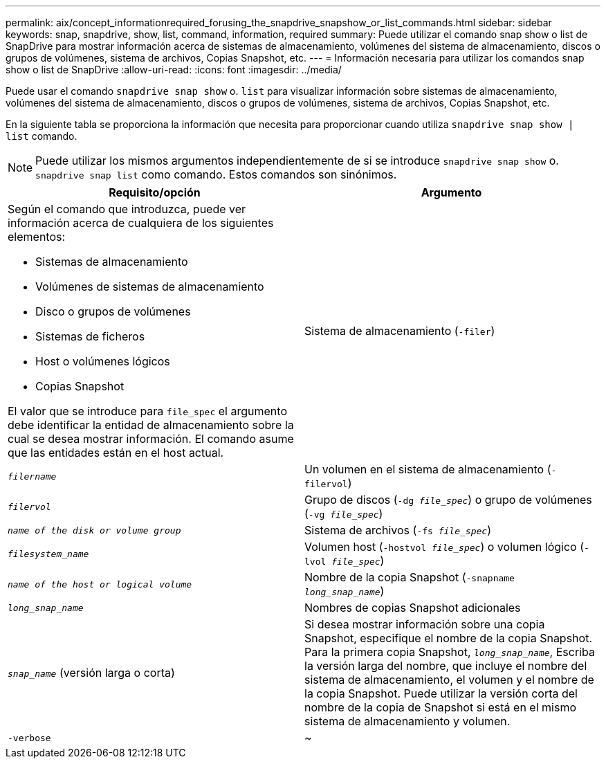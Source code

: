 ---
permalink: aix/concept_informationrequired_forusing_the_snapdrive_snapshow_or_list_commands.html 
sidebar: sidebar 
keywords: snap, snapdrive, show, list, command, information, required 
summary: Puede utilizar el comando snap show o list de SnapDrive para mostrar información acerca de sistemas de almacenamiento, volúmenes del sistema de almacenamiento, discos o grupos de volúmenes, sistema de archivos, Copias Snapshot, etc. 
---
= Información necesaria para utilizar los comandos snap show o list de SnapDrive
:allow-uri-read: 
:icons: font
:imagesdir: ../media/


[role="lead"]
Puede usar el comando `snapdrive snap show` o. `list` para visualizar información sobre sistemas de almacenamiento, volúmenes del sistema de almacenamiento, discos o grupos de volúmenes, sistema de archivos, Copias Snapshot, etc.

En la siguiente tabla se proporciona la información que necesita para proporcionar cuando utiliza `snapdrive snap show | list` comando.


NOTE: Puede utilizar los mismos argumentos independientemente de si se introduce `snapdrive snap show` o. `snapdrive snap list` como comando. Estos comandos son sinónimos.

|===
| Requisito/opción | Argumento 


 a| 
Según el comando que introduzca, puede ver información acerca de cualquiera de los siguientes elementos:

* Sistemas de almacenamiento
* Volúmenes de sistemas de almacenamiento
* Disco o grupos de volúmenes
* Sistemas de ficheros
* Host o volúmenes lógicos
* Copias Snapshot


El valor que se introduce para `file_spec` el argumento debe identificar la entidad de almacenamiento sobre la cual se desea mostrar información. El comando asume que las entidades están en el host actual.



 a| 
Sistema de almacenamiento (`-filer`)
 a| 
`_filername_`



 a| 
Un volumen en el sistema de almacenamiento (`-filervol`)
 a| 
`_filervol_`



 a| 
Grupo de discos (`-dg _file_spec_`) o grupo de volúmenes (`-vg _file_spec_`)
 a| 
`_name of the disk or volume group_`



 a| 
Sistema de archivos (`-fs _file_spec_`)
 a| 
`_filesystem_name_`



 a| 
Volumen host (`-hostvol _file_spec_`) o volumen lógico (`-lvol _file_spec_`)
 a| 
`_name of the host or logical volume_`



 a| 
Nombre de la copia Snapshot (`-snapname _long_snap_name_`)
 a| 
`_long_snap_name_`



 a| 
Nombres de copias Snapshot adicionales
 a| 
`_snap_name_` (versión larga o corta)



 a| 
Si desea mostrar información sobre una copia Snapshot, especifique el nombre de la copia Snapshot. Para la primera copia Snapshot, `_long_snap_name_`, Escriba la versión larga del nombre, que incluye el nombre del sistema de almacenamiento, el volumen y el nombre de la copia Snapshot. Puede utilizar la versión corta del nombre de la copia de Snapshot si está en el mismo sistema de almacenamiento y volumen.



 a| 
`-verbose`
 a| 
~



 a| 
Para mostrar información adicional, incluya `-verbose` opción.

|===